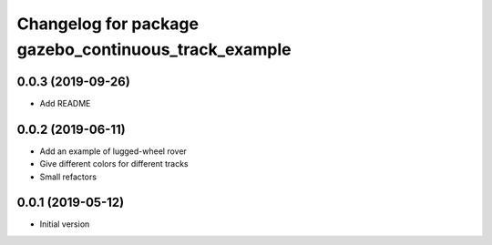 ^^^^^^^^^^^^^^^^^^^^^^^^^^^^^^^^^^^^^^^^^^^^^^^^^^^^^
Changelog for package gazebo_continuous_track_example
^^^^^^^^^^^^^^^^^^^^^^^^^^^^^^^^^^^^^^^^^^^^^^^^^^^^^

0.0.3 (2019-09-26)
------------------
* Add README

0.0.2 (2019-06-11)
------------------
* Add an example of lugged-wheel rover
* Give different colors for different tracks
* Small refactors

0.0.1 (2019-05-12)
------------------
* Initial version